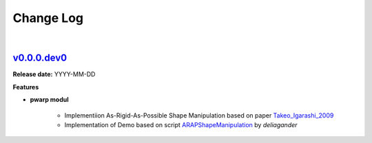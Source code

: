 Change Log
==========
|

v0.0.0.dev0_
------------
.. v0.0.0.dev0_: https://github.com/mikecokina/puppet-warp/commits/release/0.0.0
.. _Takeo_Igarashi_2009: https://www-ui.is.s.u-tokyo.ac.jp/~takeo/papers/takeo_jgt09_arapFlattening.pdf
.. _ARAPShapeManipulation: https://github.com/deliagander/ARAPShapeManipulation.git

**Release date:** YYYY-MM-DD

**Features**


* **pwarp modul**

    - Implementiion As-Rigid-As-Possible Shape Manipulation based on paper Takeo_Igarashi_2009_
    - Implementation of Demo based on script ARAPShapeManipulation_ by `deliagander`
